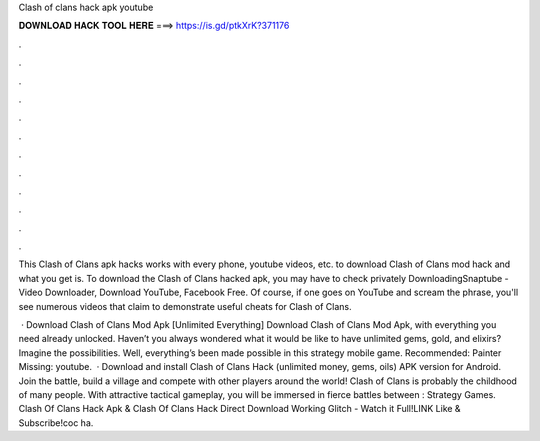 Clash of clans hack apk youtube



𝐃𝐎𝐖𝐍𝐋𝐎𝐀𝐃 𝐇𝐀𝐂𝐊 𝐓𝐎𝐎𝐋 𝐇𝐄𝐑𝐄 ===> https://is.gd/ptkXrK?371176



.



.



.



.



.



.



.



.



.



.



.



.

This Clash of Clans apk hacks works with every phone, youtube videos, etc. to download Clash of Clans mod hack and what you get is. To download the Clash of Clans hacked apk, you may have to check privately DownloadingSnaptube - Video Downloader, Download YouTube, Facebook Free. Of course, if one goes on YouTube and scream the phrase, you'll see numerous videos that claim to demonstrate useful cheats for Clash of Clans.

 · Download Clash of Clans Mod Apk [Unlimited Everything] Download Clash of Clans Mod Apk, with everything you need already unlocked. Haven’t you always wondered what it would be like to have unlimited gems, gold, and elixirs? Imagine the possibilities. Well, everything’s been made possible in this strategy mobile game. Recommended: Painter Missing: youtube.  · Download and install Clash of Clans Hack (unlimited money, gems, oils) APK version for Android. Join the battle, build a village and compete with other players around the world! Clash of Clans is probably the childhood of many people. With attractive tactical gameplay, you will be immersed in fierce battles between : Strategy Games. Clash Of Clans Hack Apk & Clash Of Clans Hack Direct Download Working Glitch - Watch it Full!LINK  Like & Subscribe!coc ha.
